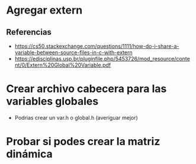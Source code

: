 * Agregar extern
** Referencias
   + https://cs50.stackexchange.com/questions/1111/how-do-i-share-a-variable-between-source-files-in-c-with-extern
   + https://edisciplinas.usp.br/pluginfile.php/5453726/mod_resource/content/0/Extern%20Global%20Variable.pdf
* Crear archivo cabecera para las variables globales
  - Podrias crear un var.h o global.h (averiguar mejor)
* Probar si podes crear la matriz dinámica
